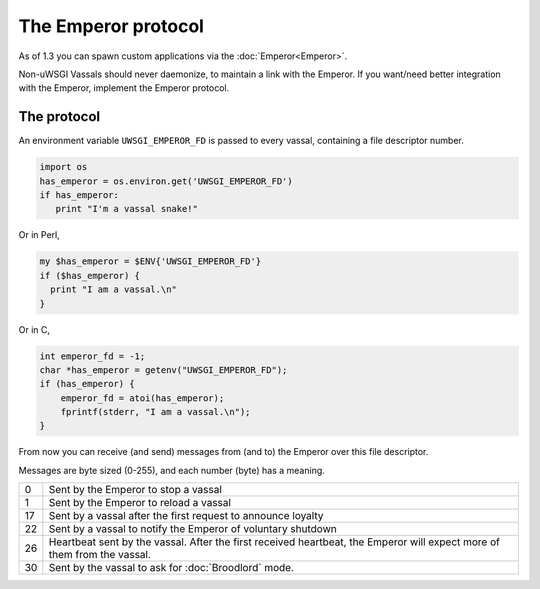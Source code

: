 The Emperor protocol
====================

As of 1.3 you can spawn custom applications via the :doc:`Emperor<Emperor>`.

Non-uWSGI Vassals should never daemonize, to maintain a link with the Emperor.
If you want/need better integration with the Emperor, implement the Emperor
protocol.

The protocol
------------

An environment variable ``UWSGI_EMPEROR_FD`` is passed to every vassal,
containing a file descriptor number.

.. code-block:: python

  import os
  has_emperor = os.environ.get('UWSGI_EMPEROR_FD')
  if has_emperor:
     print "I'm a vassal snake!"

Or in Perl,

.. code-block:: python

  my $has_emperor = $ENV{'UWSGI_EMPEROR_FD'}
  if ($has_emperor) {
    print "I am a vassal.\n"
  }

Or in C,

.. code-block:: c

  int emperor_fd = -1;
  char *has_emperor = getenv("UWSGI_EMPEROR_FD");
  if (has_emperor) {
      emperor_fd = atoi(has_emperor);
      fprintf(stderr, "I am a vassal.\n");
  }

From now you can receive (and send) messages from (and to) the Emperor over this file descriptor.

Messages are byte sized (0-255), and each number (byte) has a meaning.

== ==
0  Sent by the Emperor to stop a vassal
1  Sent by the Emperor to reload a vassal
17 Sent by a vassal after the first request to announce loyalty
22 Sent by a vassal to notify the Emperor of voluntary shutdown
26 Heartbeat sent by the vassal. After the first received heartbeat, the Emperor will expect more of them from the vassal.
30 Sent by the vassal to ask for :doc:`Broodlord` mode.
== ==
